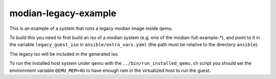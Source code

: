 =======================
 modian-legacy-example
=======================

This is an example of a system that runs a legacy modian image inside
qemu.

To build this you need to first build an iso of a modian system (e.g.
one of the modian-full-example-*), and point to it in the variable
``legacy_guest_iso`` in ``ansible/extra_vars.yaml`` (the path must be
relative to the directory ``ansible``).

The legacy iso will be included in the generated iso.

To run the installed host system under qemu with the
``../bin/run_installed_qemu.sh`` script you should set the environment
variable ``QEMU_MEM=4G`` to have enough ram in the virtualized host to
run the guest.
